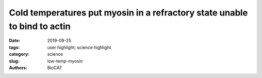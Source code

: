 Cold temperatures put myosin in a refractory state unable to bind to actin
############################################################################

:date: 2019-09-25
:tags: user highlight; science highlight
:category: science
:slug: low-temp-myosin
:authors: BioCAT

.. row::

    .. thumbnail::

        .. image:: {static}/images/scihi/2019_low_temp_myosin.jpg
            :class: img-responsive

        .. caption::

            Low temperatures shift myosin heads from an ordered relaxed state
            to a disordered state that cannot bind actin in response to
            stimulation.

.. row::

    For many years, contraction in skeletal muscle was assumed to be primarily
    regulated by the binding of calcium to troponin on the thin filaments
    allowing tropomyosin to move unblocking the binding sites for myosin heads
    on the thin filament. More recently, it has been recognized that an
    additional thick filament base regulatory system coexists with thin
    filament regulation. The myosin heads in relaxed muscle are in an ordered
    quasi-helical arrangement around the thick filament backbone where they
    are unable to bind to actin. Current models propose that strain developed
    in the thick filament backbone generated by a small number of disordered,
    constitutively active myosin heads, once the strain surpasses some threshold,
    releases myosin heads form the ordered inactive heads to become disordered
    active heads. At this point, it is commonly assumed that ordered heads are
    in the OFF state, unable to bind to actin, while disordered heads are in
    the ON state, able to bind to actin and generate force. In a recent paper
    in J. General Physiology, researchers from the University Florence used
    the  BioCAT Beamline 18ID to show that this is not necessarily always true,
    at least in mouse skeletal muscle. While in frog muscle, the strain
    dependent mechanoregulation of thick filaments is not affected by
    temperature,  researchers in the Lombardi group (University of Florence)
    suspected that low temperatures might have larger effects on mammalian
    muscle. To test this hypothesis they collected X-ray diffraction patterns
    from intact mouse skeletal muscle at temperatures from 10–35°C. Lowering
    temperature progressively reduces the helical ordering so that the number
    of motors in the OFF state at 10°C is half of that at 35°C. Contrary to
    expectations, the disordered motors appear not to be switched into an ON
    state capable of binding actin, suggesting that that cold temperatures
    creates a population of  myosin motors that is refractory to activation,
    with only those motors remaining in the ordered OFF state available to be
    activated upon muscle stimulation and generate force. At this point, the
    structure and biochemistry of these novel refractory heads is not
    understood, requiring further investigation. The authors speculate that
    the refractory state at cold temperatures may be beneficial to hibernating
    animals whose body temperatures approach ambient values by limiting the
    number of heads that can respond to neural stimulation at low temperature
    reducing metabolic demands.

    See:  Marco Caremani, Elisabetta Brunello, Marco Linari, Luca Fusi,
    Thomas C Irving, David Gore, Gabriella Piazzesi, Malcolm Irving, Vincenzo
    Lombardi, Massimo Reconditi. `"Low Temperature Traps Myosin Motors of
    Mammalian Muscle in a Refractory State That Prevents Activation,"
    <https://doi.org/10.1085/jgp.201912424>`_ J. Gen. Physiol., 151 (11),
    1272-1286 2019 Nov 4 PMCID: PMC6829559, DOI: 10.1085/jgp.201912424.



